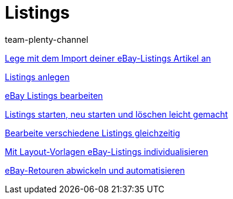 = Listings
:page-index: false
:id: ZNINOAD
:author: team-plenty-channel

xref:videos:import-listing-import.adoc#[Lege mit dem Import deiner eBay-Listings Artikel an]

xref:videos:listings-anlegen.adoc#[Listings anlegen]

xref:videos:listings-bearbeiten.adoc#[eBay Listings bearbeiten]

<<videos/ebay/listings/listings-starten#, Listings starten, neu starten und löschen leicht gemacht>>

xref:videos:mehrere-listings-bearbeiten.adoc#[Bearbeite verschiedene Listings gleichzeitig]

xref:videos:layout-vorlagen.adoc#[Mit Layout-Vorlagen eBay-Listings individualisieren]

xref:videos:retouren.adoc#[eBay-Retouren abwickeln und automatisieren]

